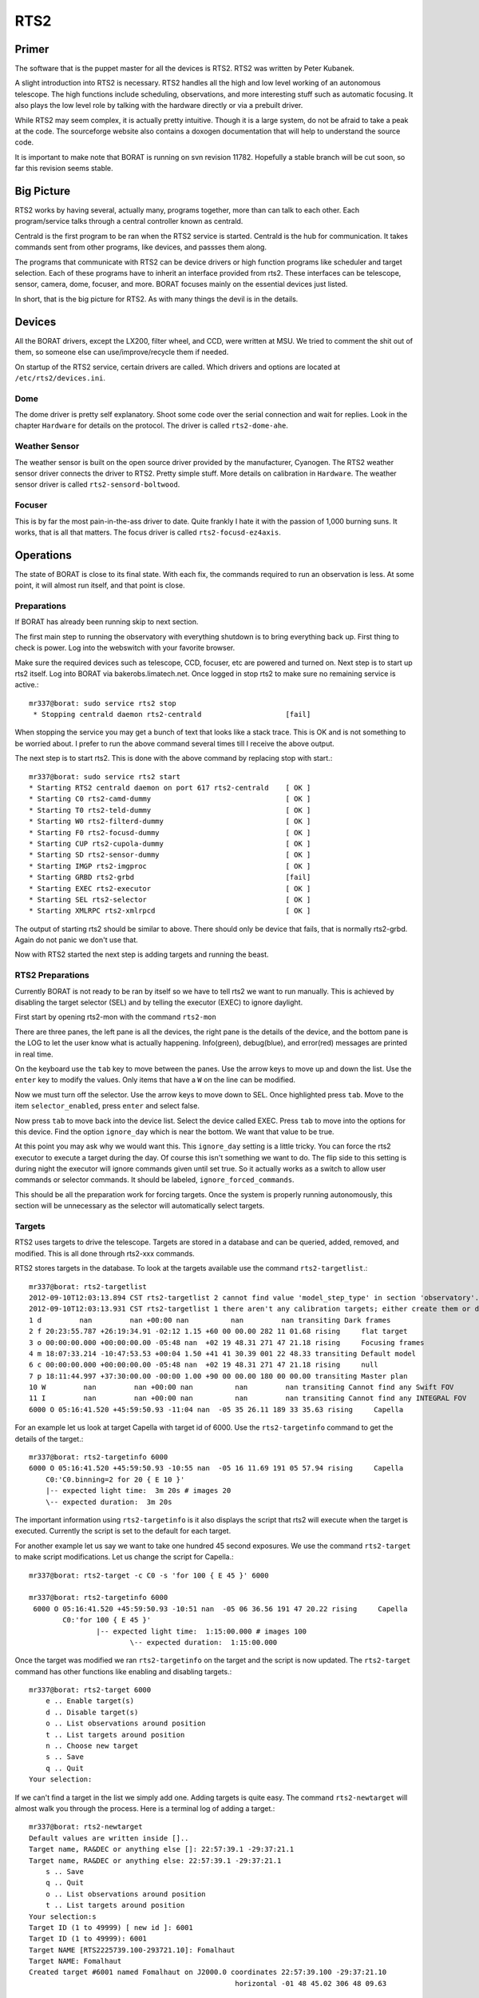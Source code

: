 RTS2
*****

Primer
======

The software that is the puppet master for all the devices is RTS2. RTS2 was
written by Peter Kubanek.

A slight introduction into RTS2 is necessary. RTS2 handles all the high and low
level working of an autonomous telescope. The high functions include scheduling,
observations, and more interesting stuff such as automatic focusing. It also plays
the low level role by talking with the hardware directly or via a prebuilt driver.

While RTS2 may seem complex, it is actually pretty intuitive. Though it is a large
system, do not be afraid to take a peak at the code. The sourceforge website
also contains a doxogen documentation that will help to understand the source code.

It is important to make note that BORAT is running on svn revision 11782.
Hopefully a stable branch will be cut soon, so far this revision seems stable.

Big Picture
===========

RTS2 works by having several, actually many, programs together, more than 
can talk to each other. Each program/service talks through a central controller known as
centrald.

Centrald is the first program to be ran when the RTS2 service is started.
Centrald is the hub for communication. It takes commands sent from other
programs, like devices, and passses them along.

The programs that communicate with RTS2 can be device drivers or high function
programs like scheduler and target selection. Each of these programs have to
inherit an interface provided from rts2. These interfaces can be telescope,
sensor, camera, dome, focuser, and more. BORAT focuses mainly on the essential
devices just listed.

In short, that is the big picture for RTS2. As with many things the devil is in
the details.


Devices
=======
All the BORAT drivers, except the LX200, filter wheel, and CCD, were
written at MSU. We tried to comment the shit out of them, so someone else can
use/improve/recycle them if needed.

On startup of the RTS2 service, certain drivers are called. Which drivers and
options are located at ``/etc/rts2/devices.ini``.

Dome
-----

The dome driver is pretty self explanatory. Shoot some code over the serial
connection and
wait for replies. Look in the chapter ``Hardware`` for details on the 
protocol. The driver is called ``rts2-dome-ahe``.

Weather Sensor
--------------

The weather sensor is built on the open source driver provided by 
the manufacturer,
Cyanogen. The RTS2 weather sensor driver connects the driver to RTS2. Pretty
simple stuff. More details on calibration in ``Hardware``. The weather sensor
driver is called ``rts2-sensord-boltwood``.

Focuser
-------

This is by far the most pain-in-the-ass driver to date. Quite frankly I hate
it with the passion of 1,000 burning suns. It works, that is all that matters.
The focus driver is called ``rts2-focusd-ez4axis``.

Operations
==========
The state of BORAT is close to its final state. With each fix, the
commands required to run an observation is less. At some point, it will
almost run itself, and that point is close.

Preparations
------------
If BORAT has already been running skip to next section.

The first main step to running the observatory with everything shutdown is to
bring everything back up. First thing to check is power. Log into the webswitch
with your favorite browser.

Make sure the required devices such as telescope, CCD, focuser, etc 
are powered and turned on.
Next step is to start up rts2 itself. Log into BORAT via bakerobs.limatech.net.
Once logged in stop rts2 to make sure no remaining service is active.::

    mr337@borat: sudo service rts2 stop
     * Stopping centrald daemon rts2-centrald                    [fail]

When stopping the service you may get a bunch of text that looks like a stack
trace. This is OK and is not something to be worried about. I prefer to run
the above command several times till I receive the above output. 

The next step is to start rts2. This is done with the above command by replacing
stop with start.::

    mr337@borat: sudo service rts2 start
    * Starting RTS2 centrald daemon on port 617 rts2-centrald    [ OK ] 
    * Starting C0 rts2-camd-dummy                                [ OK ] 
    * Starting T0 rts2-teld-dummy                                [ OK ] 
    * Starting W0 rts2-filterd-dummy                             [ OK ] 
    * Starting F0 rts2-focusd-dummy                              [ OK ] 
    * Starting CUP rts2-cupola-dummy                             [ OK ] 
    * Starting SD rts2-sensor-dummy                              [ OK ] 
    * Starting IMGP rts2-imgproc                                 [ OK ] 
    * Starting GRBD rts2-grbd                                    [fail] 
    * Starting EXEC rts2-executor                                [ OK ] 
    * Starting SEL rts2-selector                                 [ OK ] 
    * Starting XMLRPC rts2-xmlrpcd                               [ OK ]

The output of starting rts2 should be similar to above. There should only be device 
that fails, that is normally rts2-grbd. Again do not panic we don't use that.

Now with RTS2 started the next step is adding targets and running the beast.

RTS2 Preparations
-----------------
Currently BORAT is not ready to be ran by itself so we have to tell rts2 we want
to run manually. This is achieved by disabling the target selector (SEL)
and by telling the executor (EXEC) to ignore daylight.

First start by opening rts2-mon with the command ``rts2-mon``

.. image:: images/rts2-mon.png 

There are three panes, the left pane is all the devices, the right pane is the
details of the device, and the bottom pane is the LOG to let the user know what
is actually happening. Info(green), debug(blue), and error(red) messages are
printed in real time.

On the keyboard use the ``tab`` key to move between the panes. Use the arrow
keys to move up and down the list. Use the ``enter`` key to modify the values.
Only items that have a ``W`` on the line can be modified.

Now we must turn off the selector. Use the arrow keys to move down to SEL. Once
highlighted press ``tab``. Move to the item ``selector_enabled``, press 
``enter`` and select false. 

.. image:: images/rts2-mon_disable_selector.png

Now press ``tab`` to move back into the device list. Select the device called
EXEC. Press ``tab`` to move into the options for this device. Find the option
``ignore_day`` which is near the bottom. We want that value to be true.

.. image:: images/rts2-mon_ignore_day.png

At this point you may ask why we would want this. This ``ignore_day`` setting
is a little tricky. You can force the rts2 executor to execute a target during the
day. Of course this isn't something we want to do. The flip side to this setting
is during night the executor will ignore commands given until set true. So it
actually works as a switch to allow user commands or selector commands. It should
be labeled, ``ignore_forced_commands``.

This should be all the preparation work for forcing targets. Once
the system is properly running autonomously, this
section will be unnecessary as the selector will automatically select targets.

Targets
--------
RTS2 uses targets to drive the telescope. Targets are stored in a database and can
be queried, added, removed, and modified. This is all done through rts2-xxx commands.

RTS2 stores targets in the database. To look at the targets available use the command
``rts2-targetlist``.::

    mr337@borat: rts2-targetlist 
    2012-09-10T12:03:13.894 CST rts2-targetlist 2 cannot find value 'model_step_type' in section 'observatory'.
    2012-09-10T12:03:13.931 CST rts2-targetlist 1 there aren't any calibration targets; either create them or delete target with ID 6
    1 d         nan         nan +00:00 nan          nan         nan transiting Dark frames               
    2 f 20:23:55.787 +26:19:34.91 -02:12 1.15 +60 00 00.00 282 11 01.68 rising     flat target               
    3 o 00:00:00.000 +00:00:00.00 -05:48 nan  +02 19 48.31 271 47 21.18 rising     Focusing frames           
    4 m 18:07:33.214 -10:47:53.53 +00:04 1.50 +41 41 30.39 001 22 48.33 transiting Default model             
    6 c 00:00:00.000 +00:00:00.00 -05:48 nan  +02 19 48.31 271 47 21.18 rising     null                      
    7 p 18:11:44.997 +37:30:00.00 -00:00 1.00 +90 00 00.00 180 00 00.00 transiting Master plan               
    10 W         nan         nan +00:00 nan          nan         nan transiting Cannot find any Swift FOV 
    11 I         nan         nan +00:00 nan          nan         nan transiting Cannot find any INTEGRAL FOV 
    6000 O 05:16:41.520 +45:59:50.93 -11:04 nan  -05 35 26.11 189 33 35.63 rising     Capella

For an example let us look at target Capella with target id of 6000. Use the ``rts2-targetinfo``
command to get the details of the target.::

    mr337@borat: rts2-targetinfo 6000
    6000 O 05:16:41.520 +45:59:50.93 -10:55 nan  -05 16 11.69 191 05 57.94 rising     Capella                   
        C0:'C0.binning=2 for 20 { E 10 }'
        |-- expected light time:  3m 20s # images 20
        \-- expected duration:  3m 20s

The important information using ``rts2-targetinfo`` is it also displays the script that rts2
will execute when the target is executed. Currently the script is set to the default for each target.

For another example let us say we want to take one hundred
45 second exposures. We use the command ``rts2-target``
to make script modifications. Let us change the script for Capella.::

    mr337@borat: rts2-target -c C0 -s 'for 100 { E 45 }' 6000
    
    mr337@borat: rts2-targetinfo 6000
     6000 O 05:16:41.520 +45:59:50.93 -10:51 nan  -05 06 36.56 191 47 20.22 rising     Capella                   
            C0:'for 100 { E 45 }'
                    |-- expected light time:  1:15:00.000 # images 100
                            \-- expected duration:  1:15:00.000

Once the target was modified we ran ``rts2-targetinfo`` on the target and the script is
now updated. The ``rts2-target`` command has other functions like enabling and disabling
targets.::

    mr337@borat: rts2-target 6000
        e .. Enable target(s)
        d .. Disable target(s)
        o .. List observations around position
        t .. List targets around position
        n .. Choose new target
        s .. Save
        q .. Quit
    Your selection:

If we can't find a target in the list we simply add one. Adding targets is quite easy. 
The command ``rts2-newtarget`` will almost walk you through the process. Here is
a terminal log of adding a target.::

    mr337@borat: rts2-newtarget 
    Default values are written inside []..
    Target name, RA&DEC or anything else []: 22:57:39.1 -29:37:21.1
    Target name, RA&DEC or anything else: 22:57:39.1 -29:37:21.1
        s .. Save
        q .. Quit
        o .. List observations around position
        t .. List targets around position
    Your selection:s
    Target ID (1 to 49999) [ new id ]: 6001
    Target ID (1 to 49999): 6001
    Target NAME [RTS2225739.100-293721.10]: Fomalhaut
    Target NAME: Fomalhaut
    Created target #6001 named Fomalhaut on J2000.0 coordinates 22:57:39.100 -29:37:21.10
                                                     horizontal -01 48 45.02 306 48 09.63

The target is now added so it will show up in ``rts2-targetlist`` output and
can be modified with ``rts2-target`` command. For more information about any
of the rts2-xxx command use man.

Running the Beast
-------------------
At this point hopefully you have the observatory in order and targets to observe.
If so, we can actually queue some targets.

First thing needed is to set the rts2 to the ON mode. RTS2 has three state,
Off, Standby, and On. Off and On are self explanatory but Standby is what
happens when the telescope encounters bad weather or daylight.

Turn on rts2 by pressing F9 while in rts2. In the top left you should see a
drop down menu appear. Arrow key to the right once to get the the States menu.
Select On and press enter, you will be prompted to confirm, select yes.

.. image:: images/rts2-mon_turn_on.png

Once rts2 is set to on, check the log to make sure nothing is preventing it
from commencing operations.
Things like bad weather, or if a device has failed, will prevent rts2 from
going to state *On*.

Now let us queue some targets. Go to EXEC and ``tab`` to get into the details
of the device. When in the pane you can also give the device direct commands. For
this example we will be using the ``now`` and ``queue`` command.

We will force the executor to run target 6000 and queue 6001. In the pane
simply type ``now 6000`` and press enter. Now type ``queue 6001`` and press
enter. You should now see something that looks close to this.


.. image:: images/rts2-mon_queue_targets.png

For now ignore the red error in the log as I just picked a random star. Ignoring
this and assuming all hardware is happy and no device is blocking operation,
such as the weather station, the telescope will slew to the target and start taking images.

This method is so much of a forced or manual running of BORAT. It completely overlooks
the startup procedure of fan cooling, ccd cooling, and flats/biases. Also running this
way will not execute the shutdown procedures either. For now this is a testing procedure
set.

Images taken with this method should located under ``/Data/images/targetid/trash``.

